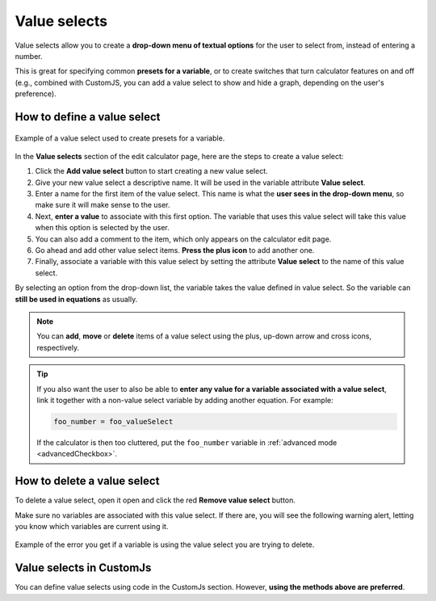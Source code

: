 .. _valueSelects:

Value selects
=====================

Value selects allow you to create a **drop-down menu of textual options** for the user to select from, instead of entering a number.

This is great for specifying common **presets for a variable**, or to create switches that turn calculator features on and off (e.g., combined with CustomJS, you can add a value select to show and hide a graph, depending on the user's preference).

How to define a value select
----------------------------

.. _valueSelectsExample:
.. figure:: value-selects-example.png
  :width: 100%
  :alt: example of a value select
  :align: center

  Example of a value select used to create presets for a variable.

In the **Value selects** section of the edit calculator page, here are the steps to create a value select:

1. Click the **Add value select** button to start creating a new value select.
2. Give your new value select a descriptive name. It will be used in the variable attribute **Value select**.
3. Enter a name for the first item of the value select. This name is what the **user sees in the drop-down menu**, so make sure it will make sense to the user.
4. Next, **enter a value** to associate with this first option. The variable that uses this value select will take this value when this option is selected by the user.
5. You can also add a comment to the item, which only appears on the calculator edit page.
6. Go ahead and add other value select items. **Press the plus icon** to add another one.
7. Finally, associate a variable with this value select by setting the attribute **Value select** to the name of this value select.

By selecting an option from the drop-down list, the variable takes the value defined in value select. So the variable can **still be used in equations** as usually.

.. note::
  You can **add**, **move** or **delete** items of a value select using the plus, up-down arrow and cross icons, respectively.

.. tip::
  If you also want the user to also be able to **enter any value for a variable associated with a value select**, link it together with a non-value select variable by adding another equation. For example:


  .. code-block:: javascript

    foo_number = foo_valueSelect

  If the calculator is then too cluttered, put the ``foo_number`` variable in :ref:`advanced mode <advancedCheckbox>`.


How to delete a value select
----------------------------

To delete a value select, open it open and click the red **Remove value select** button.

Make sure no variables are associated with this value select. If there are, you will see the following warning alert, letting you know which variables are current using it.

.. _valueSelectsError:
.. figure:: value-selects-error.png
   :width: 100%
  :alt: example of the error you get if a variable is using the value select you are trying to delete
  :align: center

  Example of the error you get if a variable is using the value select you are trying to delete.

Value selects in CustomJs
-------------------------

You can define value selects using code in the CustomJs section. However, **using the methods above are preferred**.